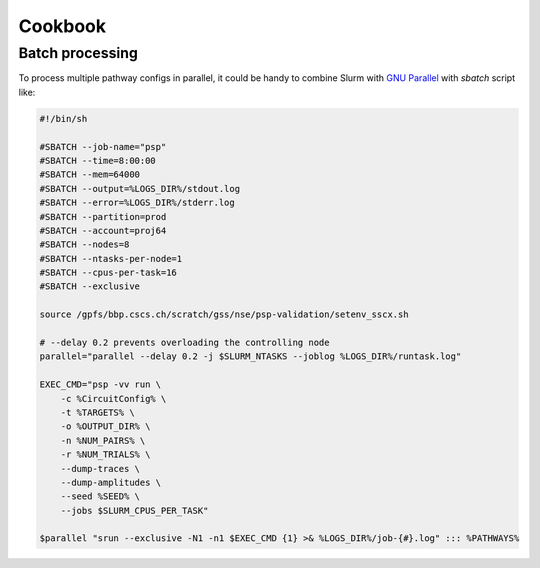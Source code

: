 Cookbook
========

Batch processing
----------------

To process multiple pathway configs in parallel, it could be handy to combine Slurm with `GNU Parallel <https://www.gnu.org/software/parallel/>`_ with `sbatch` script like:

.. code-block:: bash

    #!/bin/sh

    #SBATCH --job-name="psp"
    #SBATCH --time=8:00:00
    #SBATCH --mem=64000
    #SBATCH --output=%LOGS_DIR%/stdout.log
    #SBATCH --error=%LOGS_DIR%/stderr.log
    #SBATCH --partition=prod
    #SBATCH --account=proj64
    #SBATCH --nodes=8
    #SBATCH --ntasks-per-node=1
    #SBATCH --cpus-per-task=16
    #SBATCH --exclusive

    source /gpfs/bbp.cscs.ch/scratch/gss/nse/psp-validation/setenv_sscx.sh

    # --delay 0.2 prevents overloading the controlling node
    parallel="parallel --delay 0.2 -j $SLURM_NTASKS --joblog %LOGS_DIR%/runtask.log"

    EXEC_CMD="psp -vv run \
        -c %CircuitConfig% \
        -t %TARGETS% \
        -o %OUTPUT_DIR% \
        -n %NUM_PAIRS% \
        -r %NUM_TRIALS% \
        --dump-traces \
        --dump-amplitudes \
        --seed %SEED% \
        --jobs $SLURM_CPUS_PER_TASK"

    $parallel "srun --exclusive -N1 -n1 $EXEC_CMD {1} >& %LOGS_DIR%/job-{#}.log" ::: %PATHWAYS%
